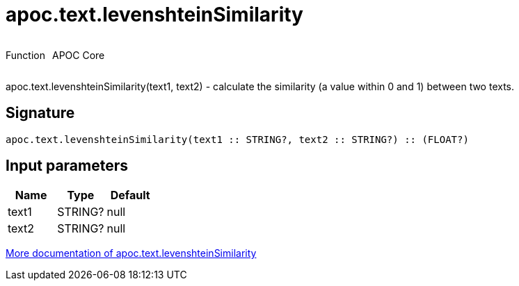 ////
This file is generated by DocsTest, so don't change it!
////

= apoc.text.levenshteinSimilarity
:description: This section contains reference documentation for the apoc.text.levenshteinSimilarity function.



++++
<div style='display:flex'>
<div class='paragraph type function'><p>Function</p></div>
<div class='paragraph release core' style='margin-left:10px;'><p>APOC Core</p></div>
</div>
++++

apoc.text.levenshteinSimilarity(text1, text2) - calculate the similarity (a value within 0 and 1) between two texts.

== Signature

[source]
----
apoc.text.levenshteinSimilarity(text1 :: STRING?, text2 :: STRING?) :: (FLOAT?)
----

== Input parameters
[.procedures, opts=header]
|===
| Name | Type | Default 
|text1|STRING?|null
|text2|STRING?|null
|===

xref::misc/text-functions.adoc[More documentation of apoc.text.levenshteinSimilarity,role=more information]

